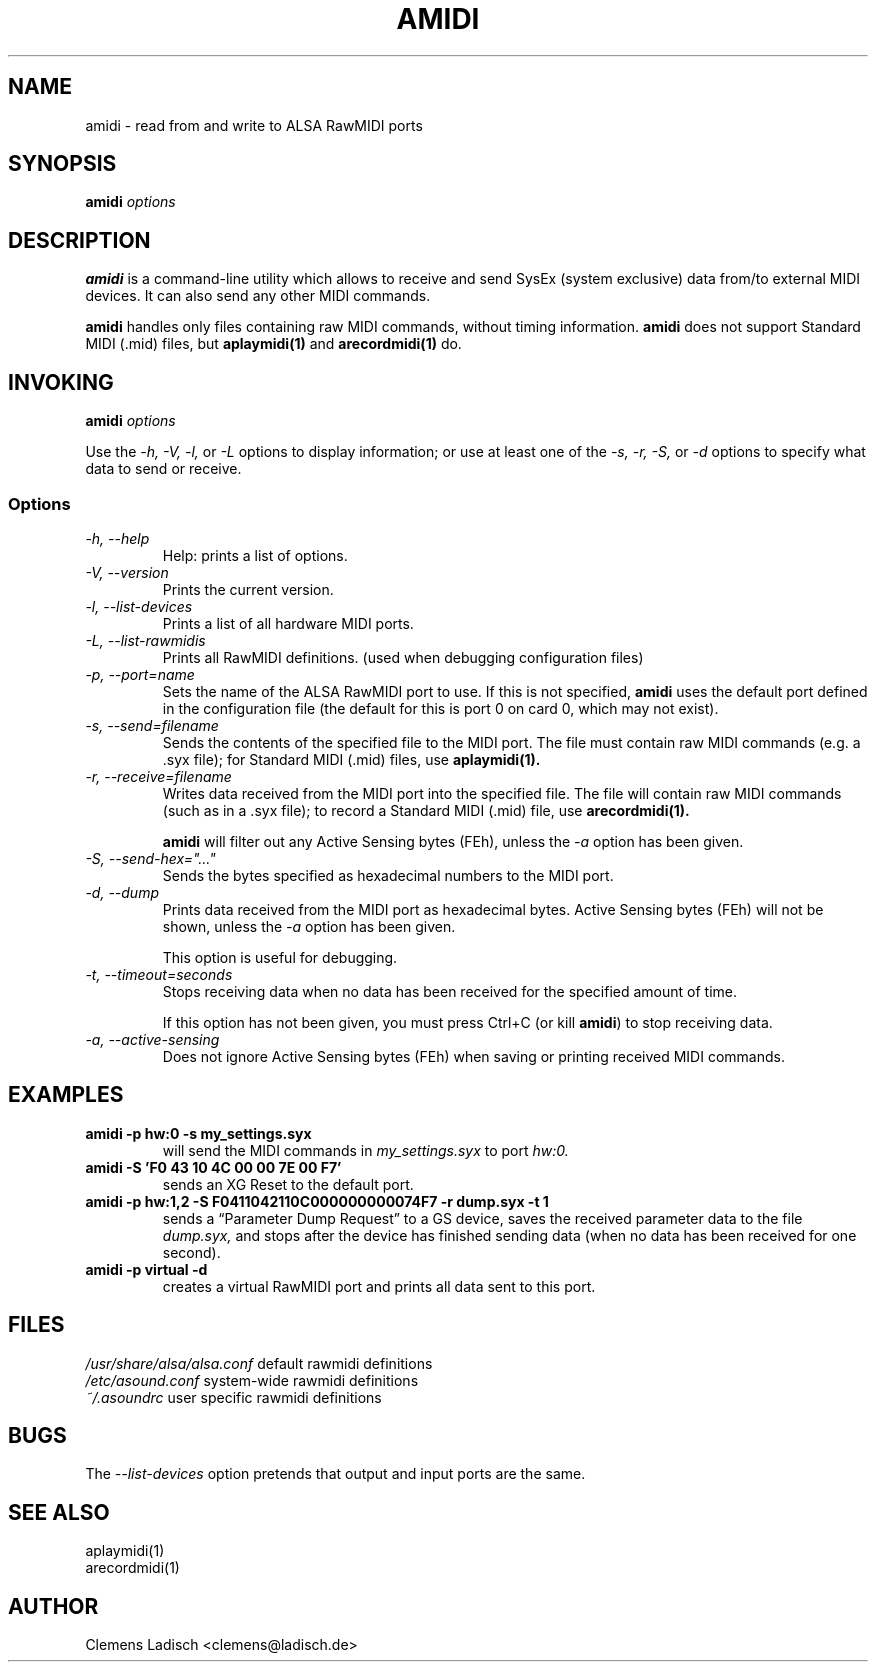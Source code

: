 .TH AMIDI 1 "22 Feb 2004"

.SH NAME
amidi \- read from and write to ALSA RawMIDI ports

.SH SYNOPSIS
.B amidi
.I options

.SH DESCRIPTION
.B amidi
is a command-line utility which allows to receive and send
SysEx (system exclusive) data from/to external MIDI devices.
It can also send any other MIDI commands.

.B amidi
handles only files containing raw MIDI commands, without timing
information.
.B amidi
does not support Standard MIDI (.mid) files, but
.B aplaymidi(1)
and
.B arecordmidi(1)
do.

.SH INVOKING
.B amidi
.I options

Use the
.I -h,
.I -V,
.I -l,
or
.I -L
options to display information;
or use at least one of the
.I -s,
.I -r,
.I -S,
or
.I -d
options to specify what data to send or receive.

.SS Options

.TP
.I -h, --help
Help: prints a list of options.

.TP
.I -V, --version
Prints the current version.

.TP
.I -l, --list-devices
Prints a list of all hardware MIDI ports.

.TP
.I -L, --list-rawmidis
Prints all RawMIDI definitions.
(used when debugging configuration files)

.TP
.I -p, --port=name
Sets the name of the ALSA RawMIDI port to use.
If this is not specified,
.B amidi
uses the default port defined in the configuration file
(the default for this is port 0 on card 0, which may not exist).

.TP
.I -s, --send=filename
Sends the contents of the specified file to the MIDI port.
The file must contain raw MIDI commands (e.g. a .syx file);
for Standard MIDI (.mid) files, use
.B aplaymidi(1).

.TP
.I -r, --receive=filename
Writes data received from the MIDI port into the specified file.
The file will contain raw MIDI commands (such as in a .syx file);
to record a Standard MIDI (.mid) file, use
.B arecordmidi(1).

.B amidi
will filter out any Active Sensing bytes (FEh), unless the
.I -a
option has been given.

.TP
.I -S, --send-hex="..."
Sends the bytes specified as hexadecimal numbers to the MIDI port.

.TP
.I -d, --dump
Prints data received from the MIDI port as hexadecimal bytes.
Active Sensing bytes (FEh) will not be shown, unless the
.I -a
option has been given.

This option is useful for debugging.

.TP
.I -t, --timeout=seconds
Stops receiving data when no data has been received for the specified
amount of time.

If this option has not been given, you must press Ctrl+C (or kill
.B amidi\fR)
to stop receiving data.

.TP
.I -a, --active-sensing
Does not ignore Active Sensing bytes (FEh) when saving or printing
received MIDI commands.

.SH EXAMPLES

.TP
.B amidi -p hw:0 -s my_settings.syx
will send the MIDI commands in
.I my_settings.syx
to port
.I hw:0.

.TP
.B amidi -S 'F0 43 10 4C 00 00 7E 00 F7'
sends an XG Reset to the default port.

.TP
.B amidi -p hw:1,2 -S F0411042110C000000000074F7 -r dump.syx -t 1
sends a \(lqParameter Dump Request\(rq to a GS device, saves the received
parameter data to the file
.I dump.syx,
and stops after the device has finished sending data
(when no data has been received for one second).

.TP
.B amidi -p virtual -d
creates a virtual RawMIDI port and prints all data sent to this port.

.SH FILES
.I /usr/share/alsa/alsa.conf
default rawmidi definitions
.br
.I /etc/asound.conf
system-wide rawmidi definitions
.br
.I ~/.asoundrc
user specific rawmidi definitions

.SH BUGS
The
.I --list-devices
option pretends that output and input ports are the same.

.SH SEE ALSO
aplaymidi(1)
.br
arecordmidi(1)

.SH AUTHOR
Clemens Ladisch <clemens@ladisch.de>

